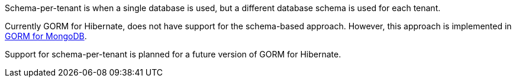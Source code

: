 Schema-per-tenant is when a single database is used, but a different database schema is used for each tenant.

Currently GORM for Hibernate, does not have support for the schema-based approach. However, this approach is implemented in http://gorm.grails.org/latest/mongodb/manual/index.html[GORM for MongoDB].

Support for schema-per-tenant is planned for a future version of GORM for Hibernate.